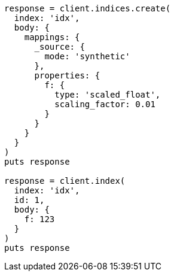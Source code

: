 [source, ruby]
----
response = client.indices.create(
  index: 'idx',
  body: {
    mappings: {
      _source: {
        mode: 'synthetic'
      },
      properties: {
        f: {
          type: 'scaled_float',
          scaling_factor: 0.01
        }
      }
    }
  }
)
puts response

response = client.index(
  index: 'idx',
  id: 1,
  body: {
    f: 123
  }
)
puts response
----
